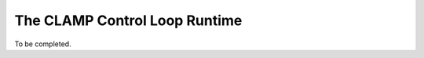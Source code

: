 .. This work is licensed under a Creative Commons Attribution 4.0 International License.

.. _clamp-controlloop-runtime:

The CLAMP Control Loop Runtime
##############################

To be completed.
